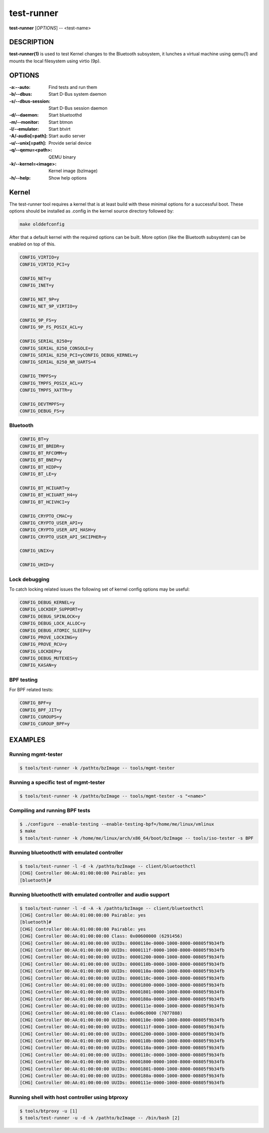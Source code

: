 ===========
test-runner
===========

**test-runner** [*OPTIONS*] -- <test-name>

DESCRIPTION
===========

**test-runner(1)** is used to test Kernel changes to the Bluetooth subsystem,
it lunches a virtual machine using qemu(1) and mounts the local filesystem
using virtio (9p).

OPTIONS
=======

:-a:--auto: Find tests and run them
:-b/--dbus: Start D-Bus system daemon
:-s/--dbus-session: Start D-Bus session daemon
:-d/--daemon: Start bluetoothd
:-m/--monitor: Start btmon
:-l/--emulator: Start btvirt
:-A/-audio[=path]: Start audio server
:-u/--unix[=path]: Provide serial device
:-q/--qemu=<path>: QEMU binary
:-k/--kernel=<image>: Kernel image (bzImage)
:-h/--help: Show help options

Kernel
======

The test-runner tool requires a kernel that is at least build with these
minimal options for a successful boot. These options should be installed as
.config in the kernel source directory followed by:

.. code-block::

	make olddefconfig

After that a default kernel with the required options can be built. More
option (like the Bluetooth subsystem) can be enabled on top of this.

.. code-block::

	CONFIG_VIRTIO=y
	CONFIG_VIRTIO_PCI=y

	CONFIG_NET=y
	CONFIG_INET=y

	CONFIG_NET_9P=y
	CONFIG_NET_9P_VIRTIO=y

	CONFIG_9P_FS=y
	CONFIG_9P_FS_POSIX_ACL=y

	CONFIG_SERIAL_8250=y
	CONFIG_SERIAL_8250_CONSOLE=y
	CONFIG_SERIAL_8250_PCI=yCONFIG_DEBUG_KERNEL=y
	CONFIG_SERIAL_8250_NR_UARTS=4

	CONFIG_TMPFS=y
	CONFIG_TMPFS_POSIX_ACL=y
	CONFIG_TMPFS_XATTR=y

	CONFIG_DEVTMPFS=y
	CONFIG_DEBUG_FS=y

Bluetooth
---------

.. code-block::

	CONFIG_BT=y
	CONFIG_BT_BREDR=y
	CONFIG_BT_RFCOMM=y
	CONFIG_BT_BNEP=y
	CONFIG_BT_HIDP=y
	CONFIG_BT_LE=y

	CONFIG_BT_HCIUART=y
	CONFIG_BT_HCIUART_H4=y
	CONFIG_BT_HCIVHCI=y

	CONFIG_CRYPTO_CMAC=y
	CONFIG_CRYPTO_USER_API=y
	CONFIG_CRYPTO_USER_API_HASH=y
	CONFIG_CRYPTO_USER_API_SKCIPHER=y

	CONFIG_UNIX=y

	CONFIG_UHID=y

Lock debugging
--------------

To catch locking related issues the following set of kernel config
options may be useful:

.. code-block::

	CONFIG_DEBUG_KERNEL=y
	CONFIG_LOCKDEP_SUPPORT=y
	CONFIG_DEBUG_SPINLOCK=y
	CONFIG_DEBUG_LOCK_ALLOC=y
	CONFIG_DEBUG_ATOMIC_SLEEP=y
	CONFIG_PROVE_LOCKING=y
	CONFIG_PROVE_RCU=y
	CONFIG_LOCKDEP=y
	CONFIG_DEBUG_MUTEXES=y
	CONFIG_KASAN=y

BPF testing
-----------

For BPF related tests:

.. code-block::

	CONFIG_BPF=y
	CONFIG_BPF_JIT=y
	CONFIG_CGROUPS=y
	CONFIG_CGROUP_BPF=y


EXAMPLES
========

Running mgmt-tester
-------------------

.. code-block::

	$ tools/test-runner -k /pathto/bzImage -- tools/mgmt-tester

Running a specific test of mgmt-tester
--------------------------------------

.. code-block::

	$ tools/test-runner -k /pathto/bzImage -- tools/mgmt-tester -s "<name>"

Compiling and running BPF tests
-------------------------------

.. code-block::

	$ ./configure --enable-testing --enable-testing-bpf=/home/me/linux/vmlinux
	$ make
	$ tools/test-runner -k /home/me/linux/arch/x86_64/boot/bzImage -- tools/iso-tester -s BPF

Running bluetoothctl with emulated controller
---------------------------------------------

.. code-block::

	$ tools/test-runner -l -d -k /pathto/bzImage -- client/bluetoothctl
	[CHG] Controller 00:AA:01:00:00:00 Pairable: yes
	[bluetooth]#

Running bluetoothctl with emulated controller and audio support
---------------------------------------------------------------

.. code-block::

	$ tools/test-runner -l -d -A -k /pathto/bzImage -- client/bluetoothctl
	[CHG] Controller 00:AA:01:00:00:00 Pairable: yes
	[bluetooth]#
	[CHG] Controller 00:AA:01:00:00:00 Pairable: yes
	[CHG] Controller 00:AA:01:00:00:00 Class: 0x00600000 (6291456)
	[CHG] Controller 00:AA:01:00:00:00 UUIDs: 0000110e-0000-1000-8000-00805f9b34fb
	[CHG] Controller 00:AA:01:00:00:00 UUIDs: 0000111f-0000-1000-8000-00805f9b34fb
	[CHG] Controller 00:AA:01:00:00:00 UUIDs: 00001200-0000-1000-8000-00805f9b34fb
	[CHG] Controller 00:AA:01:00:00:00 UUIDs: 0000110b-0000-1000-8000-00805f9b34fb
	[CHG] Controller 00:AA:01:00:00:00 UUIDs: 0000110a-0000-1000-8000-00805f9b34fb
	[CHG] Controller 00:AA:01:00:00:00 UUIDs: 0000110c-0000-1000-8000-00805f9b34fb
	[CHG] Controller 00:AA:01:00:00:00 UUIDs: 00001800-0000-1000-8000-00805f9b34fb
	[CHG] Controller 00:AA:01:00:00:00 UUIDs: 00001801-0000-1000-8000-00805f9b34fb
	[CHG] Controller 00:AA:01:00:00:00 UUIDs: 0000180a-0000-1000-8000-00805f9b34fb
	[CHG] Controller 00:AA:01:00:00:00 UUIDs: 0000111e-0000-1000-8000-00805f9b34fb
	[CHG] Controller 00:AA:01:00:00:00 Class: 0x006c0000 (7077888)
	[CHG] Controller 00:AA:01:00:00:00 UUIDs: 0000110e-0000-1000-8000-00805f9b34fb
	[CHG] Controller 00:AA:01:00:00:00 UUIDs: 0000111f-0000-1000-8000-00805f9b34fb
	[CHG] Controller 00:AA:01:00:00:00 UUIDs: 00001200-0000-1000-8000-00805f9b34fb
	[CHG] Controller 00:AA:01:00:00:00 UUIDs: 0000110b-0000-1000-8000-00805f9b34fb
	[CHG] Controller 00:AA:01:00:00:00 UUIDs: 0000110a-0000-1000-8000-00805f9b34fb
	[CHG] Controller 00:AA:01:00:00:00 UUIDs: 0000110c-0000-1000-8000-00805f9b34fb
	[CHG] Controller 00:AA:01:00:00:00 UUIDs: 00001800-0000-1000-8000-00805f9b34fb
	[CHG] Controller 00:AA:01:00:00:00 UUIDs: 00001801-0000-1000-8000-00805f9b34fb
	[CHG] Controller 00:AA:01:00:00:00 UUIDs: 0000180a-0000-1000-8000-00805f9b34fb
	[CHG] Controller 00:AA:01:00:00:00 UUIDs: 0000111e-0000-1000-8000-00805f9b34fb

Running shell with host controller using btproxy
------------------------------------------------

.. code-block::

	$ tools/btproxy -u [1]
	$ tools/test-runner -u -d -k /pathto/bzImage -- /bin/bash [2]

